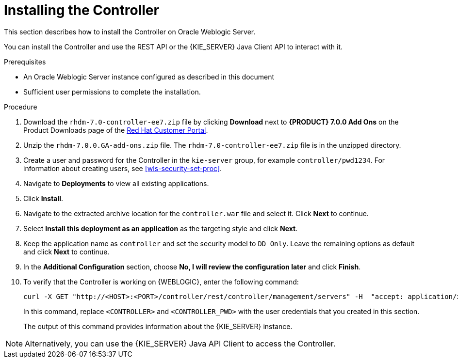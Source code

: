 [id='controller-wls-install-proc']
= Installing the Controller

This section describes how to install the Controller on Oracle Weblogic Server.

You can install the Controller and use the REST API or the {KIE_SERVER} Java Client API to interact with it.

.Prerequisites
* An Oracle Weblogic Server instance configured as described in this document
* Sufficient user permissions to complete the installation.

.Procedure
. Download the `rhdm-7.0-controller-ee7.zip` file by clicking *Download* next to *{PRODUCT} 7.0.0 Add Ons* on the Product Downloads page of the https://access.redhat.com[Red Hat Customer Portal].
. Unzip the `rhdm-7.0.0.GA-add-ons.zip` file. The `rhdm-7.0-controller-ee7.zip` file is in the unzipped directory. 
. Create a user and password for the Controller in the `kie-server` group, for example `controller/pwd1234`. For information about creating users, see <<wls-security-set-proc>>.
. Navigate to *Deployments* to view all existing applications.
. Click *Install*.
. Navigate to the extracted archive location for the `controller.war` file and select it. Click *Next* to continue.
. Select *Install this deployment as an application* as the targeting style and click *Next*.
. Keep the application name as `controller` and set the security model to `DD Only`. Leave the remaining options as default and click *Next* to continue.
. In the *Additional Configuration* section, choose *No, I will review the configuration later* and click *Finish*.

. To verify that the Controller is working on {WEBLOGIC}, enter the following command:
+
[source]
----
curl -X GET "http://<HOST>:<PORT>/controller/rest/controller/management/servers" -H  "accept: application/xml" -u '<CONTROLLER>:<CONTROLLER_PWD>'
----
+
In this command, replace `<CONTROLLER>` and `<CONTROLLER_PWD>` with the user credentials that you created in this section.
+
The output of this command provides information about the {KIE_SERVER} instance.

[NOTE]
====
Alternatively, you can use the {KIE_SERVER} Java API Client to access the Controller.
====